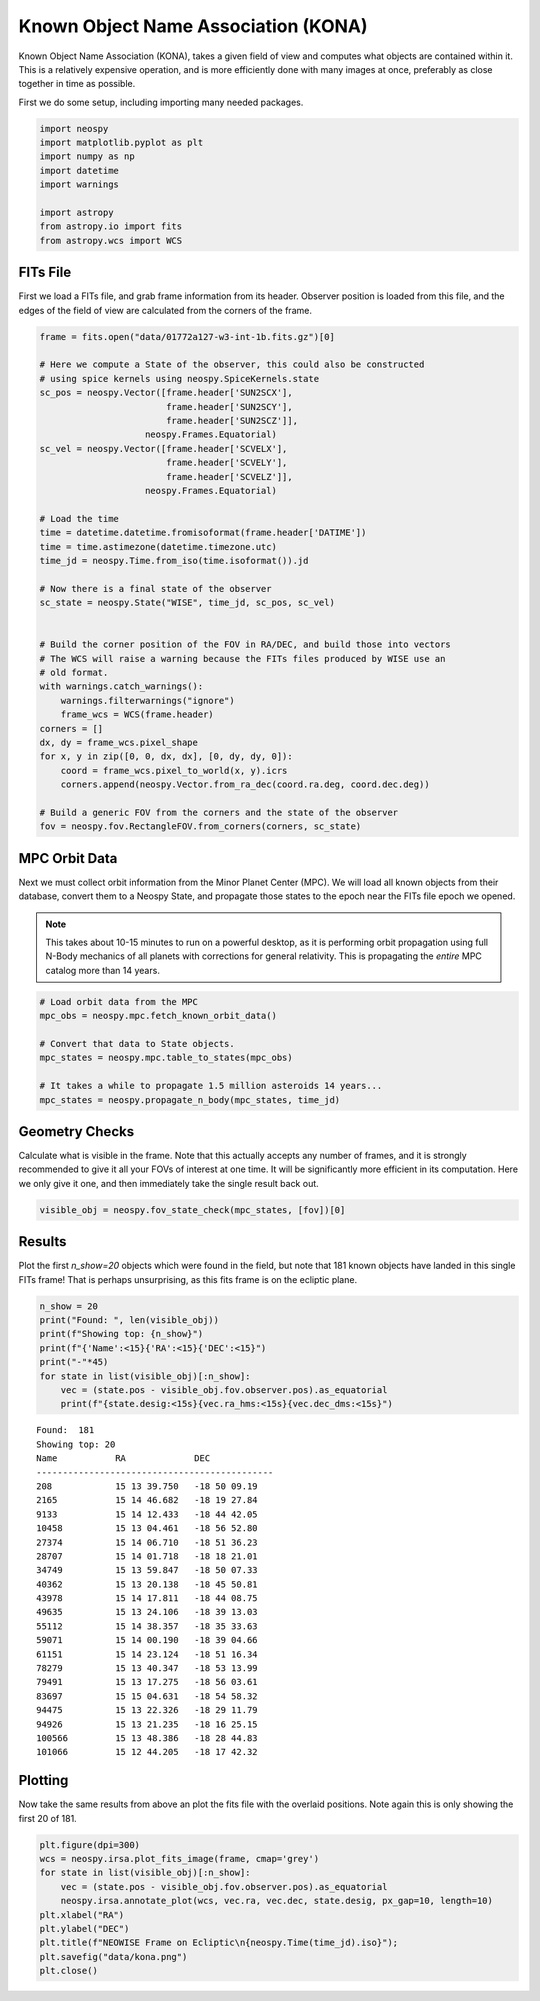 Known Object Name Association (KONA)
====================================

Known Object Name Association (KONA), takes a given field of view and computes what
objects are contained within it. This is a relatively expensive operation, and is more
efficiently done with many images at once, preferably as close together in time as
possible.


First we do some setup, including importing many needed packages.

.. code-block:: python

    import neospy
    import matplotlib.pyplot as plt
    import numpy as np
    import datetime
    import warnings

    import astropy
    from astropy.io import fits
    from astropy.wcs import WCS


FITs File
---------

First we load a FITs file, and grab frame information from its header.
Observer position is loaded from this file, and the edges of the field of view are
calculated from the corners of the frame.


.. code-block:: python

    frame = fits.open("data/01772a127-w3-int-1b.fits.gz")[0]

    # Here we compute a State of the observer, this could also be constructed
    # using spice kernels using neospy.SpiceKernels.state
    sc_pos = neospy.Vector([frame.header['SUN2SCX'],
                            frame.header['SUN2SCY'],
                            frame.header['SUN2SCZ']],
                        neospy.Frames.Equatorial)
    sc_vel = neospy.Vector([frame.header['SCVELX'],
                            frame.header['SCVELY'],
                            frame.header['SCVELZ']],
                        neospy.Frames.Equatorial)

    # Load the time
    time = datetime.datetime.fromisoformat(frame.header['DATIME'])
    time = time.astimezone(datetime.timezone.utc)
    time_jd = neospy.Time.from_iso(time.isoformat()).jd

    # Now there is a final state of the observer
    sc_state = neospy.State("WISE", time_jd, sc_pos, sc_vel)


    # Build the corner position of the FOV in RA/DEC, and build those into vectors
    # The WCS will raise a warning because the FITs files produced by WISE use an
    # old format.
    with warnings.catch_warnings():
        warnings.filterwarnings("ignore")
        frame_wcs = WCS(frame.header)
    corners = []
    dx, dy = frame_wcs.pixel_shape
    for x, y in zip([0, 0, dx, dx], [0, dy, dy, 0]):
        coord = frame_wcs.pixel_to_world(x, y).icrs
        corners.append(neospy.Vector.from_ra_dec(coord.ra.deg, coord.dec.deg))

    # Build a generic FOV from the corners and the state of the observer
    fov = neospy.fov.RectangleFOV.from_corners(corners, sc_state)


MPC Orbit Data
--------------

Next we must collect orbit information from the Minor Planet Center (MPC).
We will load all known objects from their database, convert them to a Neospy State,
and propagate those states to the epoch near the FITs file epoch we opened.


.. note::
    This takes about 10-15 minutes to run on a powerful desktop, as it is performing
    orbit propagation using full N-Body mechanics of all planets with corrections for
    general relativity. This is propagating the *entire* MPC catalog more than 14
    years.

.. code-block:: python

    # Load orbit data from the MPC
    mpc_obs = neospy.mpc.fetch_known_orbit_data()

    # Convert that data to State objects.
    mpc_states = neospy.mpc.table_to_states(mpc_obs)

    # It takes a while to propagate 1.5 million asteroids 14 years...
    mpc_states = neospy.propagate_n_body(mpc_states, time_jd)


Geometry Checks
---------------

Calculate what is visible in the frame. Note that this actually accepts any number of
frames, and it is strongly recommended to give it all your FOVs of interest at one
time. It will be significantly more efficient in its computation. Here we only give it
one, and then immediately take the single result back out.

.. code-block:: python

    visible_obj = neospy.fov_state_check(mpc_states, [fov])[0]


Results
-------

Plot the first `n_show=20` objects which were found in the field, but note that 181
known objects have landed in this single FITs frame! That is perhaps unsurprising, as
this fits frame is on the ecliptic plane.

.. code-block:: python

    n_show = 20
    print("Found: ", len(visible_obj))
    print(f"Showing top: {n_show}")
    print(f"{'Name':<15}{'RA':<15}{'DEC':<15}")
    print("-"*45)
    for state in list(visible_obj)[:n_show]:
        vec = (state.pos - visible_obj.fov.observer.pos).as_equatorial
        print(f"{state.desig:<15s}{vec.ra_hms:<15s}{vec.dec_dms:<15s}")


::

    Found:  181
    Showing top: 20
    Name           RA             DEC            
    ---------------------------------------------
    208            15 13 39.750   -18 50 09.19   
    2165           15 14 46.682   -18 19 27.84   
    9133           15 14 12.433   -18 44 42.05   
    10458          15 13 04.461   -18 56 52.80   
    27374          15 14 06.710   -18 51 36.23   
    28707          15 14 01.718   -18 18 21.01   
    34749          15 13 59.847   -18 50 07.33   
    40362          15 13 20.138   -18 45 50.81   
    43978          15 14 17.811   -18 44 08.75   
    49635          15 13 24.106   -18 39 13.03   
    55112          15 14 38.357   -18 35 33.63   
    59071          15 14 00.190   -18 39 04.66   
    61151          15 14 23.124   -18 51 16.34   
    78279          15 13 40.347   -18 53 13.99   
    79491          15 13 17.275   -18 56 03.61   
    83697          15 15 04.631   -18 54 58.32   
    94475          15 13 22.326   -18 29 11.79   
    94926          15 13 21.235   -18 16 25.15   
    100566         15 13 48.386   -18 28 44.83   
    101066         15 12 44.205   -18 17 42.32


Plotting
--------

Now take the same results from above an plot the fits file with the overlaid positions.
Note again this is only showing the first 20 of 181.

.. code-block:: python

    plt.figure(dpi=300)
    wcs = neospy.irsa.plot_fits_image(frame, cmap='grey')
    for state in list(visible_obj)[:n_show]:
        vec = (state.pos - visible_obj.fov.observer.pos).as_equatorial
        neospy.irsa.annotate_plot(wcs, vec.ra, vec.dec, state.desig, px_gap=10, length=10)
    plt.xlabel("RA")
    plt.ylabel("DEC")
    plt.title(f"NEOWISE Frame on Ecliptic\n{neospy.Time(time_jd).iso}");
    plt.savefig("data/kona.png")
    plt.close()

.. image:: ../data/kona.png
   :alt: KONA labelling of all objects.
